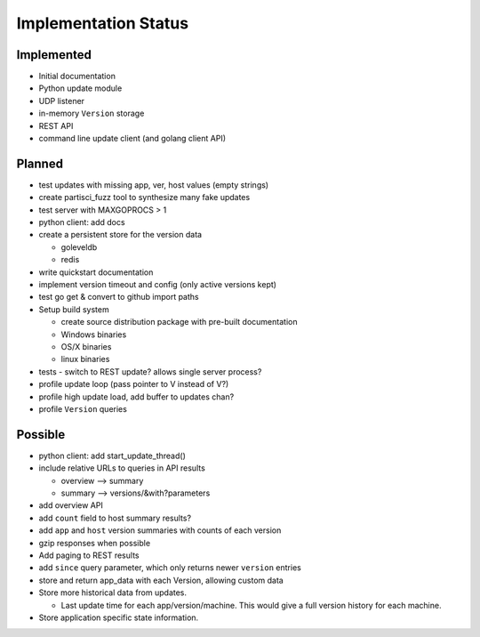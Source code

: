 Implementation Status
=====================

Implemented
-----------

* Initial documentation
* Python update module
* UDP listener
* in-memory ``Version`` storage
* REST API
* command line update client (and golang client API)

Planned
-------

* test updates with missing app, ver, host values (empty strings)
* create partisci_fuzz tool to synthesize many fake updates
* test server with MAXGOPROCS > 1
* python client: add docs
* create a persistent store for the version data

  * goleveldb
  * redis

* write quickstart documentation
* implement version timeout and config (only active versions kept)
* test go get & convert to github import paths
* Setup build system

  * create source distribution package with pre-built documentation
  * Windows binaries
  * OS/X binaries
  * linux binaries

* tests - switch to REST update? allows single server process?
* profile update loop (pass pointer to V instead of V?)
* profile high update load, add buffer to updates chan?
* profile ``Version`` queries

Possible
--------

* python client: add start_update_thread()
* include relative URLs to queries in API results

  * overview --> summary
  * summary --> versions/&with?parameters

* add overview API
* add ``count`` field to host summary results?
* add ``app`` and ``host`` version summaries with counts of each version
* gzip responses when possible
* Add paging to REST results
* add ``since`` query parameter, which only returns newer ``version`` entries
* store and return app_data with each Version, allowing custom data
* Store more historical data from updates.

  * Last update time for each app/version/machine. This would give a full version history for each machine.

* Store application specific state information.
